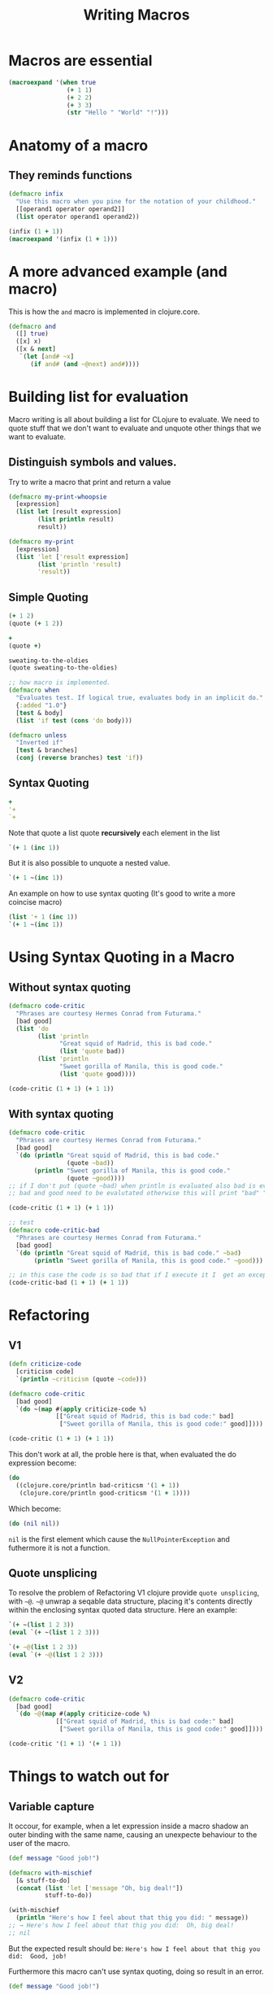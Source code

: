 #+title: Writing Macros

* Macros are essential
#+begin_src clojure
(macroexpand '(when true
                (+ 1 1)
                (+ 2 2)
                (+ 3 3)
                (str "Hello " "World" "!")))
#+end_src

#+RESULTS:
| if | true | (do (+ 1 1) (+ 2 2) (+ 3 3) (str Hello  World !)) |
* Anatomy of a macro
** They reminds functions
#+begin_src clojure
(defmacro infix
  "Use this macro when you pine for the notation of your childhood."
  [[operand1 operator operand2]]
  (list operator operand1 operand2))

(infix (1 + 1))
(macroexpand '(infix (1 + 1)))
#+end_src

#+RESULTS:
| #'user/infix |
| 2            |
| (+ 1 1)      |
* A more advanced example (and macro)
This is how the ~and~ macro is implemented in clojure.core.
#+begin_src clojure
(defmacro and
  ([] true)
  ([x] x)
  ([x & next]
   `(let [and# ~x]
      (if and# (and ~@next) and#))))
#+end_src
* Building list for evaluation
Macro writing is all about building a list for CLojure to evaluate.
We need to quote stuff that we don't want to evaluate and unquote other things that we want to evaluate.
** Distinguish symbols and values.
Try to write a macro that print and return a value
#+begin_src clojure
(defmacro my-print-whoopsie
  [expression]
  (list let [result expression]
        (list println result)
        result))

(defmacro my-print
  [expression]
  (list 'let ['result expression]
        (list 'println 'result)
        'result))
#+end_src

#+RESULTS:
| class clojure.lang.Compiler$CompilerException |
| #'user/my-print                               |
** Simple Quoting
#+begin_src clojure
(+ 1 2)
(quote (+ 1 2))

+
(quote +)

sweating-to-the-oldies
(quote sweating-to-the-oldies)

;; how macro is implemented.
(defmacro when
  "Evaluates test. If logical true, evaluates body in an implicit do."
  {:added "1.0"}
  [test & body]
  (list 'if test (cons 'do body)))

(defmacro unless
  "Inverted if"
  [test & branches]
  (conj (reverse branches) test 'if))
#+end_src

#+RESULTS:
| 3                                             |
| (+ 1 2)                                       |
| #function[clojure.core/+]                     |
| +                                             |
| class clojure.lang.Compiler$CompilerException |
| sweating-to-the-oldies                        |
| #'user/when                                   |
** Syntax Quoting
#+begin_src clojure
+
'+
`+
#+end_src

#+RESULTS:
| #function[clojure.core/+] |
| +                         |
| clojure.core/+            |

Note that quote a list quote *recursively* each element in the list

#+begin_src clojure
`(+ 1 (inc 1))
#+end_src

#+RESULTS:
| clojure.core/+ | 1 | (clojure.core/inc 1) |

But it is also possible to unquote a nested value.
#+begin_src clojure
`(+ 1 ~(inc 1))
#+end_src

#+RESULTS:
| clojure.core/+ | 1 | 2 |

An example on how to use syntax quoting (It's good to write a more coincise macro)
#+begin_src clojure
(list '+ 1 (inc 1))
`(+ 1 ~(inc 1))
#+end_src

#+RESULTS:
| (+ 1 2)              |
| (clojure.core/+ 1 2) |
* Using Syntax Quoting in a Macro
** Without syntax quoting
#+begin_src clojure
(defmacro code-critic
  "Phrases are courtesy Hermes Conrad from Futurama."
  [bad good]
  (list 'do
        (list 'println
              "Great squid of Madrid, this is bad code."
              (list 'quote bad))
        (list 'println
              "Sweet gorilla of Manila, this is good code."
              (list 'quote good))))

(code-critic (1 + 1) (+ 1 1))
#+end_src

#+RESULTS:
: #'user/code-critic
** With syntax quoting
#+begin_src clojure
(defmacro code-critic
  "Phrases are courtesy Hermes Conrad from Futurama."
  [bad good]
  `(do (println "Great squid of Madrid, this is bad code."
                (quote ~bad))
       (println "Sweet gorilla of Manila, this is good code."
                (quote ~good))))
;; if I don't put (quote ~bad) when println is evaluated also bad is evaluated, instead I want the data structure that represent bad.
;; bad and good need to be evalutated otherwise this will print "bad" "good" instead of the value they point to.

(code-critic (1 + 1) (+ 1 1))

;; test
(defmacro code-critic-bad
  "Phrases are courtesy Hermes Conrad from Futurama."
  [bad good]
  `(do (println "Great squid of Madrid, this is bad code." ~bad)
       (println "Sweet gorilla of Manila, this is good code." ~good)))

;; in this case the code is so bad that if I execute it I  get an exception when (1 + 1) is evaluated
(code-critic-bad (1 + 1) (+ 1 1))
#+end_src

#+RESULTS:
| #'user/code-critic                 |
| #'user/code-critic-bad             |
| class java.lang.ClassCastException |
* Refactoring
** V1
#+begin_src clojure
(defn criticize-code
  [criticism code]
  `(println ~criticism (quote ~code)))

(defmacro code-critic
  [bad good]
  `(do ~(map #(apply criticize-code %)
             [["Great squid of Madrid, this is bad code:" bad]
              ["Sweet gorilla of Manila, this is good code:" good]])))

(code-critic (1 + 1) (+ 1 1))
#+end_src

#+RESULTS:
| #'user/criticize-code                |
| #'user/code-critic                   |
| class java.lang.NullPointerException |

This don't work at all, the proble here is that, when evaluated the do expression become:
#+begin_src clojure
(do
  ((clojure.core/println bad-criticsm '(1 + 1))
   (clojure.core/println good-criticsm '(1 + 1))))
#+end_src
Which become:
#+begin_src clojure
(do (nil nil))
#+end_src
~nil~ is the first element which cause the ~NullPointerException~ and futhermore it is not a function.
** Quote unsplicing
To resolve the problem of Refactoring V1 clojure provide ~quote unsplicing~, with ~~@~.
~~@~ unwrap a seqable data structure, placing it's contents directly within the enclosing syntax quoted data structure.
Here an example:
#+begin_src clojure
`(+ ~(list 1 2 3))
(eval `(+ ~(list 1 2 3)))

`(+ ~@(list 1 2 3))
(eval `(+ ~@(list 1 2 3)))
#+end_src

#+RESULTS:
| (clojure.core/+ (1 2 3))           |
| class java.lang.ClassCastException |
| (clojure.core/+ 1 2 3)             |
| 6                                  |
** V2
#+begin_src clojure
(defmacro code-critic
  [bad good]
  `(do ~@(map #(apply criticize-code %)
             [["Great squid of Madrid, this is bad code:" bad]
              ["Sweet gorilla of Manila, this is good code:" good]])))

(code-critic '(1 + 1) '(+ 1 1))
#+end_src

#+RESULTS:
: #'user/code-critic
* Things to watch out for
** Variable capture
It occour, for example, when a let expression inside a macro shadow an outer binding with the same name, causing an unexpecte behaviour to the user of the macro.
#+begin_src clojure
(def message "Good job!")

(defmacro with-mischief
  [& stuff-to-do]
  (concat (list 'let ['message "Oh, big deal!"])
          stuff-to-do))

(with-mischief
  (println "Here's how I feel about that thig you did: " message))
;; → Here's how I feel about that thig you did:  Oh, big deal!
;; nil
#+end_src

#+RESULTS:
| #'user/message       |
| #'user/with-mischief |

But the expected result should be:
~Here's how I feel about that thig you did:  Good, job!~

Furthermore this macro can't use syntax quoting, doing so result in an error.
#+begin_src clojure
(def message "Good job!")

(defmacro with-mischief
  [& stuff-to-do]
  `(let [message "Oh, big deal!"]
     ~@stuff-to-do))

(with-mischief
  (println "Here's how I feel about that thig you did: " message))
#+end_src

#+RESULTS:
| #'user/message                                |
| #'user/with-mischief                          |
| class clojure.lang.Compiler$CompilerException |
This is a design choice just because clojure don't want to shadow a global binding.
To ~introduce a let binding~ inside a macro clojure provide the ~gensym~ function wich produce a unique symbols on each successive call.
#+begin_src clojure
(gensym)
(gensym)
(gensym)
(gensym)
#+end_src

#+RESULTS:
| G__8011 |
| G__8014 |
| G__8017 |
| G__8020 |

It's also possible to pass a prefix
#+begin_src clojure
(gensym 'message)
(gensym 'message)
(gensym 'message)
(gensym 'message)
#+end_src

#+RESULTS:
| message8023 |
| message8026 |
| message8029 |
| message8032 |

*** Refactoring
#+begin_src clojure
(defmacro without-mishchief
  [& stuff-to-do]
  (let [macro-message (gensym 'message)]
    `(let [~macro-message "Oh, big deal!"]
       ~@stuff-to-do
       (println "I still need to say: " ~macro-message))))

(without-mishchief
 (println "Here's how I feel about that thing you did: " message))
#+end_src
*** Shorthand for variable capturing
You can see an example in the ~and~ macro.
#+begin_src clojure
`(blarg# blarg#)
`(my-var-# my-var-# my-var-#)
`(let [name# "Larry Potter"] name#)
(eval `(let [name# "Larry Potter"] name#))
#+end_src

#+RESULTS:
| (blarg__5913__auto__ blarg__5913__auto__)                                 |
| (my-var-__5917__auto__ my-var-__5917__auto__ my-var-__5917__auto__)       |
| (clojure.core/let [name__5921__auto__ "Larry Potter"] name__5921__auto__) |
| "Larry Potter"                                                            |
** Double evaluation
#+begin_src clojure
(defmacro report
  [to-try]
  `(if ~to-try
     (println (quote ~to-try) "was successful: " ~to-try)
     (println (quote ~to-try) "was not successful: " ~to-try)))

(report (do (Thread/sleep 1000) (+ 1 1)))
#+end_src

Here ~to-try~ is evaluated more than once, imagine that ~to-try~ is bank transfer then you are fucked.

This problem could be avoided with ~gensym~ and ~auto gensym~ so you can calculate the result once and bind to a symbol.
#+begin_src clojure
(defmacro report
  [to-try]
  `(let [result# ~to-try]
     (if result#
       (println (quote ~to-try) "was successful: " result#)
       (println (quote ~to-try) "was not successful: " result#))))
#+end_src

#+RESULTS:
: #'user/report

* Macros all the way down
#+begin_src clojure :results output
(report (= 1 1))
(report (= 1 2))
#+end_src

#+RESULTS:
| (= 1 1) was successful:  true      |
| (= 1 2) was not successful:  false |

Imagine that you want to call report on each element inside a seq.
You may should write something like that:
#+begin_src clojure :results output
(doseq [code ['(= 1 1) '(= 1 2)]]
  (report code))
#+end_src

#+RESULTS:
: code was successful:  (= 1 1)
: code was successful:  (= 1 2)

But that is not what you may expect.
This happen because the macro become:

#+begin_src clojure
(if code
  (clojure.core/println 'code "was successful: " code)
  (clojure.core/println 'code "was not successful: " code))
#+end_src

It receive the unevaluated symbol code, but we want what code is bound to at evaluation time.
To resolve this problem we should use another macro.

#+begin_src clojure :results output
(defmacro doseq-macro
  [macroname & args]
  `(do
     ~@(map (fn [arg] (list macroname arg)) args)))

(doseq-macro  report (= 1 1) (= 1 2))
#+end_src

#+RESULTS:
| (= 1 1) was successful:  true      |
| (= 1 2) was not successful:  false |
* Brews for the Brave and True
Suppose that an order is represented by

#+begin_src clojure
(def order-details
  {:name "Mithcard Blimmons"
   :email "mitchard.blimmonsgmail.com"})
#+end_src

#+RESULTS:
: #'user/order-details

This order has an invalid email.
We want a function that do the following thing

#+begin_src clojure
(validate order-details order-details-validations)
; {:email ["Your email address doesn't look like an email address."]}
#+end_src

The following 2 functions do the job.
#+begin_src clojure
(def order-details-validations
  {:name
   ["Please enter a name" not-empty]
   :email
   ["Please ener an email address." not-empty

   "Your email address doesn't look like an email address."
   #(or (empty? %) (re-seq #"@" %))]})
#+end_src

#+RESULTS:
: #'user/order-details-validations

Here is the function that test for each validator:
#+begin_src clojure
(defn error-messages-for
  "Return a seq of error messages."
  [to-validate message-validator-pairs]
  (map first (filter #(not ((second %) to-validate))
                     (partition 2 message-validator-pairs))))
#+end_src

#+RESULTS:
: #'user/error-messages-for

At last the validate function

#+begin_src clojure
(defn validate
  "Returns a map with a vector of errors for each key."
  [to-validate validations]
  (reduce (fn [errors validation]
            (let [[fieldname validation-check-groups] validation
                  value (get to-validate fieldname)
                  error-messages (error-messages-for value validation-check-groups)]
              (if (empty? error-messages)
                errors
                (assoc errors fieldname error-messages))))
          {}
          validations))

(validate order-details order-details-validations)
#+end_src

#+RESULTS:
| #'user/validate                                                     |
| {:email ("Your email address doesn't look like an email address.")} |

** If valid macro
#+begin_src clojure
(defn if-valid
  [record validations succes-code failure-code]
  (let [errors (validate record validations)]
    (if (empty? errors)
      succes-code
      failure-code)))
#+end_src

This don't work because success and failure code get evaluated each time.
We should use a macro with the following structure.

#+begin_src clojure
(let [errors (validate order-details order-details-validations)]
  (if (empty? errors)
    (println :success)
    (println :failure errors)))
#+end_src

#+begin_src clojure
(defmacro if-valid
  "Handle validation more concisely."
  [to-validate validations errors-name & then-else]
  `(let [~errors-name (validate ~to-validate ~validations)]
     (if (empty? ~errors-name)
       ~@then-else)))
#+end_src


* Exercise 1
Just like the ~if-valid~ macro in the chapter only with when instead of if
#+begin_src clojure
(defmacro when-valid
  "Handle validation more concisely."
  [to-validate validations errors-name & then-else]
  `(let [~errors-name (validate ~to-validate ~validations)]
     (when (empty? ~errors-name)
       ~@then-else)))
#+end_src
* Exercise 2
Write the ~or~ macro.
#+begin_src clojure
(defmacro or
  ([] false)
  ([x] x)
  ([x & next]
   `(let [or# x]
      (if or# or# (or ~@ next)))))
#+end_src
* Exercise 3
#+begin_src clojure
(defmacro defattrs
  ;; base case, no more element (I forgot this case 😓, fortunately I tested in the REPL)
  ([] nil)
  ;; base case with one function to create
  ([name attr]
  `(def ~name (comp ~attr :attributes)))
  ([name attr & remaining]
   `(do
      (defattrs name attr)
      (defatrrs ~@remaining))))
#+end_src
